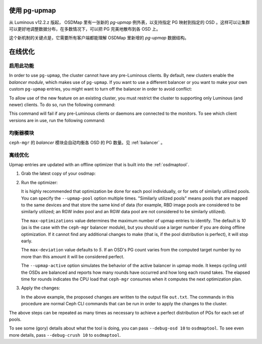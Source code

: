 .. _upmap:

使用 pg-upmap
=============
.. Using the pg-upmap

从 Luminous v12.2.z 版起， OSDMap 里有一张新的 *pg-upmap* 例外\
表，以支持指定 PG 映射到指定的 OSD 。这样可以让集群可以更好地\
调整数据分布，在多数情况下，可以把 PG 完美地散布到各 OSD 上。

这个新机制的关键点是，它需要所有客户端都能理解 OSDMap 里新增的
*pg-upmap* 数据结构。

在线优化
========
.. Online Optimization

启用此功能
----------

In order to use ``pg-upmap``, the cluster cannot have any pre-Luminous clients.
By default, new clusters enable the *balancer module*, which makes use of
``pg-upmap``. If you want to use a different balancer or you want to make your
own custom ``pg-upmap`` entries, you might want to turn off the balancer in
order to avoid conflict: 

.. prompt:: bash $

   ceph balancer off

To allow use of the new feature on an existing cluster, you must restrict the
cluster to supporting only Luminous (and newer) clients.  To do so, run the
following command:

.. prompt:: bash $

   ceph osd set-require-min-compat-client luminous

This command will fail if any pre-Luminous clients or daemons are connected to
the monitors. To see which client versions are in use, run the following
command:

.. prompt:: bash $

   ceph features


均衡器模块
----------
.. Balancer Module

``ceph-mgr`` 的 `balancer` 模块会自动均衡各 OSD 的 PG 数量。见 :ref:`balancer` 。


离线优化
--------
.. Offline optimization

Upmap entries are updated with an offline optimizer that is built into the
:ref:`osdmaptool`.

#. Grab the latest copy of your osdmap:

   .. prompt:: bash $

      ceph osd getmap -o om

#. Run the optimizer:

   .. prompt:: bash $

      osdmaptool om --upmap out.txt [--upmap-pool <pool>] \ 
      [--upmap-max <max-optimizations>] \ 
      [--upmap-deviation <max-deviation>] \ 
      [--upmap-active]

   It is highly recommended that optimization be done for each pool
   individually, or for sets of similarly utilized pools. You can specify the
   ``--upmap-pool`` option multiple times. "Similarly utilized pools" means
   pools that are mapped to the same devices and that store the same kind of
   data (for example, RBD image pools are considered to be similarly utilized;
   an RGW index pool and an RGW data pool are not considered to be similarly
   utilized).

   The ``max-optimizations`` value determines the maximum number of upmap
   entries to identify. The default is `10` (as is the case with the
   ``ceph-mgr`` balancer module), but you should use a larger number if you are
   doing offline optimization.  If it cannot find any additional changes to
   make (that is, if the pool distribution is perfect), it will stop early.

   The ``max-deviation`` value defaults to `5`. If an OSD's PG count varies
   from the computed target number by no more than this amount it will be
   considered perfect.

   The ``--upmap-active`` option simulates the behavior of the active balancer
   in upmap mode. It keeps cycling until the OSDs are balanced and reports how
   many rounds have occurred and how long each round takes. The elapsed time
   for rounds indicates the CPU load that ``ceph-mgr`` consumes when it computes
   the next optimization plan.

#. Apply the changes:

   .. prompt:: bash $

      source out.txt

   In the above example, the proposed changes are written to the output file
   ``out.txt``. The commands in this procedure are normal Ceph CLI commands
   that can be run in order to apply the changes to the cluster.

The above steps can be repeated as many times as necessary to achieve a perfect
distribution of PGs for each set of pools.

To see some (gory) details about what the tool is doing, you can pass
``--debug-osd 10`` to ``osdmaptool``. To see even more details, pass
``--debug-crush 10`` to ``osdmaptool``.
